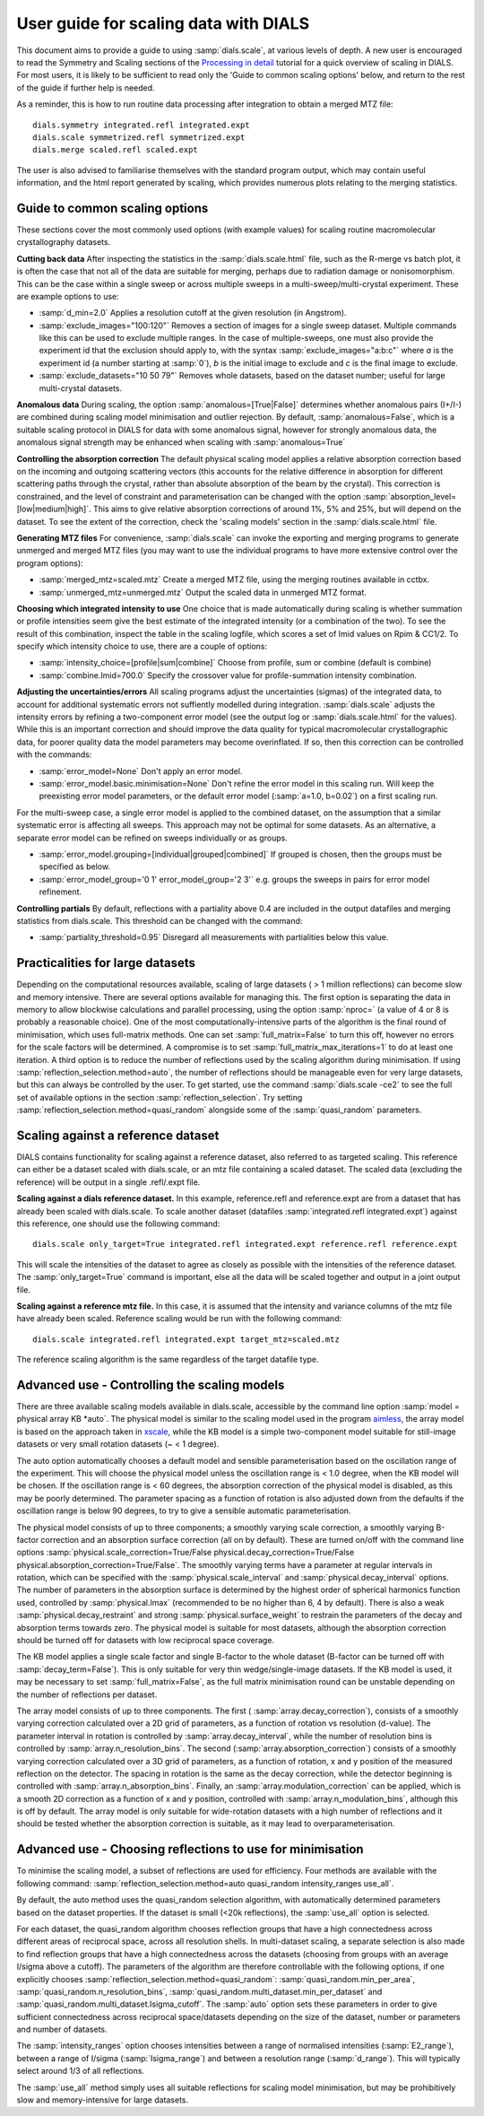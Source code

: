 User guide for scaling data with DIALS
======================================

This document aims to provide a guide to using :samp:`dials.scale`, at various levels
of depth. A new user is encouraged to read the Symmetry and Scaling sections of
the `Processing in detail
<https://dials.github.io/documentation/tutorials/processing_in_detail_betalactamase.html>`_
tutorial for a quick overview of scaling in DIALS.
For most users, it is likely to be sufficient to read only the
'Guide to common scaling options' below,
and return to the rest of the guide if further help is needed.

As a reminder, this is how to run routine data processing after integration to
obtain a merged MTZ file::

  dials.symmetry integrated.refl integrated.expt
  dials.scale symmetrized.refl symmetrized.expt
  dials.merge scaled.refl scaled.expt

The user is also advised to familiarise themselves with the standard program
output, which may contain useful information, and the html report generated
by scaling, which provides numerous plots relating to the merging statistics.

Guide to common scaling options
^^^^^^^^^^^^^^^^^^^^^^^^^^^^^^^
These sections cover the most commonly used options (with example values)
for scaling routine macromolecular crystallography datasets.

**Cutting back data**
After inspecting the statistics in the :samp:`dials.scale.html` file, such as
the R-merge vs batch plot, it is often the case that not all of the data are
suitable for merging, perhaps due to radiation damage or nonisomorphism.
This can be the case within a  single sweep or across multiple sweeps in a
multi-sweep/multi-crystal experiment. These are example options to use:

- :samp:`d_min=2.0`  Applies a resolution cutoff at the given resolution (in Angstrom).
- :samp:`exclude_images="100:120"`  Removes a section of images for a single
  sweep dataset. Multiple commands like this can be used to exclude multiple ranges.
  In the case of multiple-sweeps, one must also provide the experiment id that
  the exclusion should apply to, with the syntax :samp:`exclude_images="a:b:c"`
  where `a` is the experiment id (a number starting at :samp:`0`), `b` is the initial
  image to exclude and `c` is the final image to exclude.
- :samp:`exclude_datasets="10 50 79"`  Removes whole datasets, based on
  the dataset number; useful for large multi-crystal datasets.

**Anomalous data**
During scaling, the option :samp:`anomalous=[True|False]` determines whether
anomalous pairs (I+/I-) are combined during scaling model minimisation and outlier
rejection. By default, :samp:`anomalous=False`, which is a suitable scaling protocol
in DIALS for data with some anomalous signal, however for strongly anomalous data,
the anomalous signal strength may be enhanced when scaling with :samp:`anomalous=True`

**Controlling the absorption correction**
The default physical scaling model applies a relative absorption correction based
on the incoming and outgoing scattering vectors (this accounts for the relative
difference in absorption for different scattering paths through the crystal,
rather than absolute absorption of the beam by the crystal). This correction is
constrained, and the level of constraint and parameterisation can be changed
with the option :samp:`absorption_level=[low|medium|high]`. This aims to give
relative absorption corrections of around 1%, 5% and 25%, but will depend on
the dataset. To see the extent of the correction, check the 'scaling models'
section in the :samp:`dials.scale.html` file.

**Generating MTZ files**
For convenience, :samp:`dials.scale` can invoke the exporting and merging programs to
generate unmerged and merged MTZ files (you may want to use the individual
programs to have more extensive control over the program options):

- :samp:`merged_mtz=scaled.mtz`  Create a merged MTZ file, using the merging routines
  available in cctbx.
- :samp:`unmerged_mtz=unmerged.mtz`  Output the scaled data in unmerged MTZ format.

**Choosing which integrated intensity to use**
One choice that is made automatically during scaling is whether summation or
profile intensities seem give the best estimate of the integrated intensity
(or a combination of the two). To see the result of this combination, inspect the
table in the scaling logfile, which scores a set of Imid values on Rpim \& CC1/2.
To specify which intensity choice to use, there are a couple of options:

- :samp:`intensity_choice=[profile|sum|combine]`  Choose from profile, sum or combine (default is combine)
- :samp:`combine.Imid=700.0`  Specify the crossover value for profile-summation
  intensity combination.

**Adjusting the uncertainties/errors**
All scaling programs adjust the uncertainties (sigmas) of the integrated data, to
account for additional systematic errors not suffiently modelled during integration.
:samp:`dials.scale` adjusts the intensity errors by refining a two-component error model
(see the output log or :samp:`dials.scale.html` for the values). While this is
an important correction and should improve the data quality for typical
macromolecular crystallographic data, for poorer quality data the model parameters
may become overinflated.
If so, then this correction can be controlled with the commands:

- :samp:`error_model=None`  Don't apply an error model.
- :samp:`error_model.basic.minimisation=None`  Don't refine the error model in this
  scaling run. Will keep the preexisting error model parameters, or the default
  error model (:samp:`a=1.0, b=0.02`) on a first scaling run.

For the multi-sweep case, a single error model is applied to the combined dataset,
on the assumption that a similar systematic error is affecting all sweeps. This
approach may not be optimal for some datasets. As an alternative, a separate error
model can be refined on sweeps individually or as groups.

- :samp:`error_model.grouping=[individual|grouped|combined]`  If grouped is chosen,
  then the groups must be specified as below.
- :samp:`error_model_group='0 1' error_model_group='2 3'` e.g. groups the sweeps
  in pairs for error model refinement.

**Controlling partials**
By default, reflections with a partiality above 0.4 are included in the output
datafiles and merging statistics from dials.scale. This threshold can be changed
with the command:

- :samp:`partiality_threshold=0.95`  Disregard all measurements with partialities
  below this value.


Practicalities for large datasets
^^^^^^^^^^^^^^^^^^^^^^^^^^^^^^^^^
Depending on the computational resources available, scaling of large datasets
( > 1 million reflections) can become slow and memory intensive.
There are several options available for managing this.
The first option is separating the data in memory to allow blockwise calculations
and parallel processing, using the option :samp:`nproc=` (a value of 4 or 8 is
probably a reasonable choice).
One of the most computationally-intensive parts of the algorithm is the final
round of minimisation, which uses full-matrix methods. One can set
:samp:`full_matrix=False` to turn this off, however no errors for the scale
factors will be determined. A compromise is to set
:samp:`full_matrix_max_iterations=1` to do at least one iteration.
A third option is to reduce the number of reflections used by the scaling
algorithm during minimisation. If using :samp:`reflection_selection.method=auto`,
the number of reflections should be manageable even for very large datasets, but
this can always be controlled by the user. To get started, use the command
:samp:`dials.scale -ce2` to see the full set of available options in the section
:samp:`reflection_selection`. Try setting :samp:`reflection_selection.method=quasi_random`
alongside some of the :samp:`quasi_random` parameters.


Scaling against a reference dataset
^^^^^^^^^^^^^^^^^^^^^^^^^^^^^^^^^^^
DIALS contains functionality for scaling against a reference dataset, also
referred to as targeted scaling.
This reference can either be a dataset scaled with dials.scale, or an mtz file
containing a scaled dataset. The scaled data (excluding the reference) will
be output in a single .refl/.expt file.

**Scaling against a dials reference dataset.**
In this example, reference.refl and reference.expt are from a dataset that has
already been scaled with dials.scale. To scale another dataset (datafiles
:samp:`integrated.refl integrated.expt`) against this reference, one should use the
following command::

  dials.scale only_target=True integrated.refl integrated.expt reference.refl reference.expt

This will scale the intensities of the dataset to agree as closely as possible
with the intensities of the reference dataset. The :samp:`only_target=True`
command is important, else all the data will be scaled together and output in
a joint output file.

**Scaling against a reference mtz file.**
In this case, it is assumed that the intensity and variance columns of the mtz
file have already been scaled. Reference scaling would be run with the following
command::

  dials.scale integrated.refl integrated.expt target_mtz=scaled.mtz

The reference scaling algorithm is the same regardless of the target datafile type.


Advanced use - Controlling the scaling models
^^^^^^^^^^^^^^^^^^^^^^^^^^^^^^^^^^^^^^^^^^^^^
There are three available scaling models available in dials.scale, accessible
by the command line option :samp:`model = physical array KB *auto`.
The physical model is similar to the scaling model used in the program aimless_,
the array model is based on the approach taken in xscale_, while the KB model is
a simple two-component model suitable for still-image datasets or very small
rotation datasets (~ < 1 degree).

The auto option automatically chooses a default model and sensible parameterisation
based on the oscillation range of the experiment. This will choose the
physical model unless the oscillation range is < 1.0 degree, when the KB model
will be chosen. If the oscillation range is < 60 degrees, the absorption correction
of the physical model is disabled, as this may be poorly determined. The parameter
spacing as a function of rotation is also adjusted down from the defaults if the
oscillation range is below 90 degrees, to try to give a sensible automatic
parameterisation.

The physical model consists of up to three components; a smoothly varying
scale correction, a smoothly varying B-factor correction and an absorption surface
correction (all on by default). These are turned on/off with the command line options
:samp:`physical.scale_correction=True/False physical.decay_correction=True/False physical.absorption_correction=True/False`.
The smoothly varying terms have a parameter at regular intervals in rotation,
which can be specified with the :samp:`physical.scale_interval` and :samp:`physical.decay_interval`
options. The number of parameters in the absorption surface is determined by the
highest order of spherical harmonics function used, controlled by :samp:`physical.lmax`
(recommended to be no higher than 6, 4 by default). There is also a weak
:samp:`physical.decay_restraint` and strong :samp:`physical.surface_weight` to
restrain the parameters of the decay and absorption terms towards zero.
The physical model is suitable for most datasets, although the absorption correction
should be turned off for datasets with low reciprocal space coverage.

The KB model applies a single scale factor and single B-factor to the whole
dataset (B-factor can be turned off with :samp:`decay_term=False`). This is
only suitable for very thin wedge/single-image datasets. If the KB model is
used, it may be necessary to set :samp:`full_matrix=False`, as the full matrix
minimisation round can be unstable depending on the number of reflections per
dataset.

The array model consists of up to three components. The first (
:samp:`array.decay_correction`), consists of a smoothly varying correction
calculated over a 2D grid of parameters, as a function of rotation vs resolution
(d-value). The parameter interval in rotation is controlled by
:samp:`array.decay_interval`, while the number of resolution bins is
controlled by :samp:`array.n_resolution_bins`.
The second (:samp:`array.absorption_correction`) consists of a smoothly
varying correction calculated over a 3D grid of parameters, as a function of
rotation, x and y position of the measured reflection on the detector. The spacing
in rotation is the same as the decay correction, while the detector beginning is
controlled with :samp:`array.n_absorption_bins`.
Finally, an :samp:`array.modulation_correction` can be applied, which is a
smooth 2D correction as a function of x and y position, controlled with
:samp:`array.n_modulation_bins`, although this is off by default.
The array model is only suitable for wide-rotation datasets with a high
number of reflections and it should be tested whether the absorption
correction is suitable, as it may lead to overparameterisation.


Advanced use - Choosing reflections to use for minimisation
^^^^^^^^^^^^^^^^^^^^^^^^^^^^^^^^^^^^^^^^^^^^^^^^^^^^^^^^^^^
To minimise the scaling model, a subset of reflections are used for efficiency.
Four methods are available with the following command:
:samp:`reflection_selection.method=auto quasi_random intensity_ranges use_all`.

By default, the auto method uses the quasi_random selection algorithm, with
automatically determined parameters based on the dataset properties. If the
dataset is small (<20k reflections), the :samp:`use_all` option is selected.

For each dataset, the quasi_random algorithm chooses reflection groups that
have a high connectedness across different areas of reciprocal space,
across all resolution shells. In multi-dataset scaling, a separate selection
is also made to find reflection groups that have a high connectedness across
the datasets (choosing from groups with an average I/sigma above a cutoff).
The parameters of the algorithm are therefore controllable with the following
options, if one explicitly chooses :samp:`reflection_selection.method=quasi_random`:
:samp:`quasi_random.min_per_area`, :samp:`quasi_random.n_resolution_bins`,
:samp:`quasi_random.multi_dataset.min_per_dataset` and
:samp:`quasi_random.multi_dataset.Isigma_cutoff`. The :samp:`auto` option sets these
parameters in order to give sufficient connectedness across reciprocal space/datasets
depending on the size of the dataset, number or parameters and number of datasets.

The :samp:`intensity_ranges` option chooses intensities between a range of
normalised intensities (:samp:`E2_range`), between a range of I/sigma (:samp:`Isigma_range`)
and between a resolution range (:samp:`d_range`). This will typically select
around 1/3 of all reflections.

The :samp:`use_all` method simply uses all suitable reflections for scaling model
minimisation, but may be prohibitively slow and memory-intensive for large datasets.


.. _aimless: http://www.ccp4.ac.uk/html/aimless.html
.. _xscale: http://xds.mpimf-heidelberg.mpg.de/html_doc/xscale_program.html
